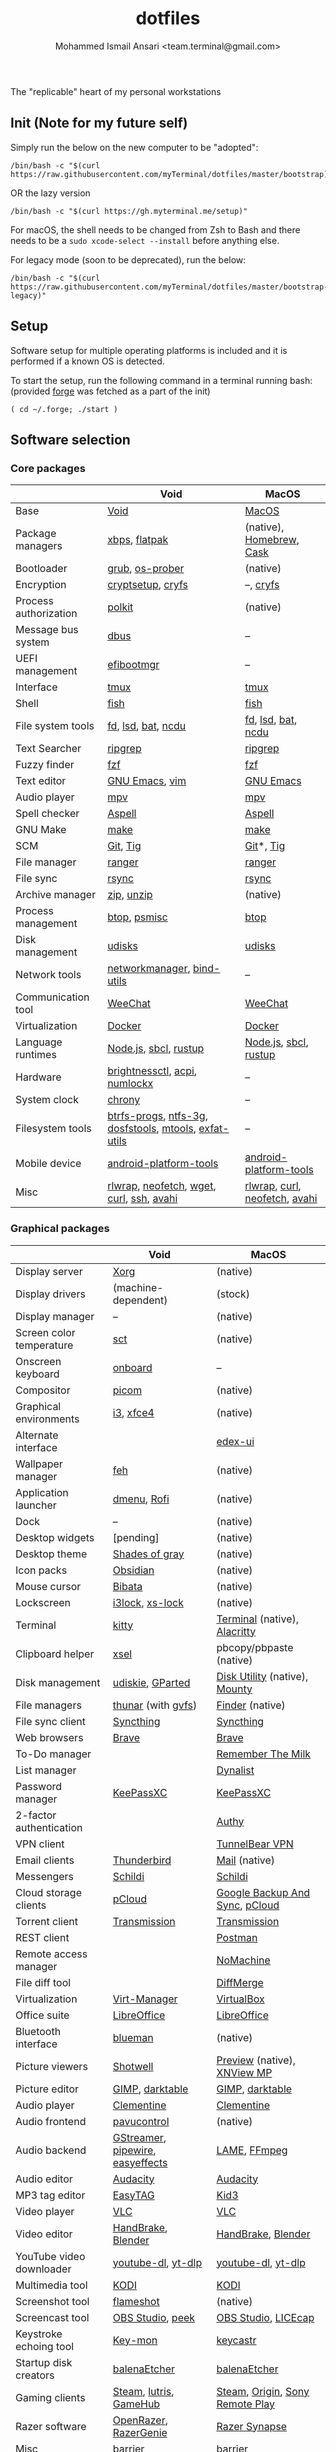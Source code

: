 #+TITLE: dotfiles
#+AUTHOR: Mohammed Ismail Ansari <team.terminal@gmail.com>

The "replicable" heart of my personal workstations

** Init (Note for my future self)

Simply run the below on the new computer to be "adopted":

#+BEGIN_EXAMPLE
/bin/bash -c "$(curl https://raw.githubusercontent.com/myTerminal/dotfiles/master/bootstrap)"
#+END_EXAMPLE

OR the lazy version

#+BEGIN_EXAMPLE
/bin/bash -c "$(curl https://gh.myterminal.me/setup)"
#+END_EXAMPLE

For macOS, the shell needs to be changed from Zsh to Bash and there needs to be a ~sudo xcode-select --install~ before anything else.

For legacy mode (soon to be deprecated), run the below:

#+BEGIN_EXAMPLE
/bin/bash -c "$(curl https://raw.githubusercontent.com/myTerminal/dotfiles/master/bootstrap-legacy)"
#+END_EXAMPLE

** Setup

Software setup for multiple operating platforms is included and it is performed if a known OS is detected.

To start the setup, run the following command in a terminal running bash: (provided [[https://github.com/myTerminal/forge][forge]] was fetched as a part of the init)

#+BEGIN_EXAMPLE
( cd ~/.forge; ./start )
#+END_EXAMPLE

** Software selection

*** Core packages

|                       | Void                                                  | MacOS                         |
|-----------------------+-------------------------------------------------------+-------------------------------|
| Base                  | [[https://voidlinux.org][Void]]                                                  | [[https://en.wikipedia.org/wiki/MacOS][MacOS]]                         |
| Package managers      | [[https://docs.voidlinux.org/xbps/index.html][xbps]], [[https://flatpak.org][flatpak]]                                         | (native), [[https://brew.sh][Homebrew]], [[https://github.com/Homebrew/homebrew-cask][Cask]]      |
| Bootloader            | [[https://www.gnu.org/software/grub][grub]], [[https://joeyh.name/code/os-prober][os-prober]]                                       | (native)                      |
| Encryption            | [[https://gitlab.com/cryptsetup/cryptsetup][cryptsetup]], [[https://www.cryfs.org][cryfs]]                                     | --, [[https://www.cryfs.org][cryfs]]                     |
| Process authorization | [[https://gitlab.freedesktop.org/polkit/polkit][polkit]]                                                | (native)                      |
| Message bus system    | [[https://wiki.freedesktop.org/www/Software/dbus][dbus]]                                                  | --                            |
| UEFI management       | [[https://github.com/rhboot/efibootmgr][efibootmgr]]                                            | --                            |
| Interface             | [[https://github.com/tmux/tmux][tmux]]                                                  | [[https://github.com/tmux/tmux][tmux]]                          |
| Shell                 | [[https://fishshell.com][fish]]                                                  | [[https://fishshell.com][fish]]                          |
| File system tools     | [[https://github.com/sharkdp/fd][fd]], [[https://github.com/Peltoche/lsd][lsd]], [[https://github.com/sharkdp/bat][bat]], [[https://dev.yorhel.nl/ncdu][ncdu]]                                    | [[https://github.com/sharkdp/fd][fd]], [[https://github.com/Peltoche/lsd][lsd]], [[https://github.com/sharkdp/bat][bat]], [[https://dev.yorhel.nl/ncdu][ncdu]]            |
| Text Searcher         | [[https://github.com/BurntSushi/ripgrep][ripgrep]]                                               | [[https://github.com/BurntSushi/ripgrep][ripgrep]]                       |
| Fuzzy finder          | [[https://github.com/junegunn/fzf][fzf]]                                                   | [[https://github.com/junegunn/fzf][fzf]]                           |
| Text editor           | [[https://www.gnu.org/software/emacs][GNU Emacs]], [[https://www.vim.org][vim]]                                        | [[https://www.gnu.org/software/emacs][GNU Emacs]]                     |
| Audio player          | [[https://mpv.io][mpv]]                                                   | [[https://mpv.io][mpv]]                           |
| Spell checker         | [[http://aspell.net][Aspell]]                                                | [[http://aspell.net][Aspell]]                        |
| GNU Make              | [[https://www.gnu.org/software/make][make]]                                                  | [[https://www.gnu.org/software/make][make]]                          |
| SCM                   | [[https://git-scm.com][Git]], [[https://github.com/jonas/tig][Tig]]                                              | [[https://git-scm.com][Git]]*, [[https://github.com/jonas/tig][Tig]]                     |
| File manager          | [[https://ranger.github.io][ranger]]                                                | [[https://ranger.github.io][ranger]]                        |
| File sync             | [[https://rsync.samba.org][rsync]]                                                 | [[https://rsync.samba.org][rsync]]                         |
| Archive manager       | [[http://infozip.sourceforge.net/Zip.html][zip]], [[http://infozip.sourceforge.net/UnZip.html][unzip]]                                            | (native)                      |
| Process management    | [[https://github.com/aristocratos/btop][btop]], [[https://gitlab.com/psmisc/psmisc][psmisc]]                                          | [[https://github.com/aristocratos/btop][btop]]                          |
| Disk management       | [[https://wiki.archlinux.org/index.php/Udisks][udisks]]                                                | [[https://wiki.archlinux.org/index.php/Udisks][udisks]]                        |
| Network tools         | [[https://wiki.gnome.org/Projects/NetworkManager][networkmanager]], [[https://www.isc.org/bind][bind-utils]]                            | --                            |
| Communication tool    | [[https://weechat.org][WeeChat]]                                               | [[https://weechat.org][WeeChat]]                       |
| Virtualization        | [[https://www.docker.com][Docker]]                                                | [[https://www.docker.com][Docker]]                        |
| Language runtimes     | [[https://nodejs.org][Node.js]], [[http://www.sbcl.org][sbcl]], [[https://rustup.rs][rustup]]                                 | [[https://nodejs.org][Node.js]], [[http://www.sbcl.org][sbcl]], [[https://rustup.rs][rustup]]         |
| Hardware              | [[https://github.com/Hummer12007/brightnessctl][brightnessctl]], [[https://archlinux.org/packages/community/x86_64/acpi][acpi]], [[https://github.com/rg3/numlockx][numlockx]]                         | --                            |
| System clock          | [[https://chrony.tuxfamily.org][chrony]]                                                | --                            |
| Filesystem tools      | [[https://btrfs.wiki.kernel.org/index.php/Main_Page][btrfs-progs]], [[https://www.tuxera.com/company/open-source][ntfs-3g]], [[https://archlinux.org/packages/core/x86_64/dosfstools][dosfstools]], [[https://www.gnu.org/software/mtools][mtools]], [[https://github.com/relan/exfat][exfat-utils]] | --                            |
| Mobile device         | [[https://developer.android.com/studio/releases/platform-tools][android-platform-tools]]                                | [[https://developer.android.com/studio/releases/platform-tools][android-platform-tools]]        |
| Misc                  | [[https://github.com/hanslub42/rlwrap][rlwrap]], [[https://github.com/dylanaraps/neofetch][neofetch]], [[https://www.gnu.org/software/wget][wget]], [[https://curl.se][curl]], [[https://www.openssh.com][ssh]], [[https://github.com/lathiat/avahi][avahi]]              | [[https://github.com/hanslub42/rlwrap][rlwrap]], [[https://curl.se][curl]], [[https://github.com/dylanaraps/neofetch][neofetch]], [[https://github.com/lathiat/avahi][avahi]] |

*** Graphical packages

|                          | Void                             | MacOS                           |
|--------------------------+----------------------------------+---------------------------------|
| Display server           | [[https://www.x.org][Xorg]]                             | (native)                        |
| Display drivers          | (machine-dependent)              | (stock)                         |
| Display manager          | --                               | (native)                        |
| Screen color temperature | [[https://flak.tedunangst.com/post/sct-set-color-temperature][sct]]                              | (native)                        |
| Onscreen keyboard        | [[https://launchpad.net/onboard][onboard]]                          | --                              |
| Compositor               | [[https://github.com/yshui/picom][picom]]                            | (native)                        |
| Graphical environments   | [[https://github.com/i3/i3][i3]], [[https://xfce.org][xfce4]]                        | (native)                        |
| Alternate interface      |                                  | [[https://github.com/GitSquared/edex-ui][edex-ui]]                         |
| Wallpaper manager        | [[https://feh.finalrewind.org][feh]]                              | (native)                        |
| Application launcher     | [[https://tools.suckless.org/dmenu][dmenu]], [[https://github.com/davatorium/rofi][Rofi]]                      | (native)                        |
| Dock                     | --                               | (native)                        |
| Desktop widgets          | [pending]                        | (native)                        |
| Desktop theme            | [[https://github.com/WernerFP/Shades-of-gray-theme][Shades of gray]]                   | (native)                        |
| Icon packs               | [[https://github.com/madmaxms/iconpack-obsidian][Obsidian]]                         | (native)                        |
| Mouse cursor             | [[https://github.com/ful1e5/Bibata_Cursor][Bibata]]                           | (native)                        |
| Lockscreen               | [[https://github.com/i3/i3lock][i3lock]], [[https://bitbucket.org/raymonad/xss-lock][xs-lock]]                  | (native)                        |
| Terminal                 | [[https://github.com/kovidgoyal/kitty][kitty]]                            | [[https://support.apple.com/guide/terminal/welcome/mac][Terminal]] (native), [[https://github.com/alacritty/alacritty][Alacritty]]    |
| Clipboard helper         | [[http://www.vergenet.net/~conrad/software/xsel][xsel]]                             | pbcopy/pbpaste (native)         |
| Disk management          | [[https://github.com/coldfix/udiskie][udiskie]], [[https://gparted.org][GParted]]                 | [[https://support.apple.com/guide/disk-utility/welcome/mac][Disk Utility]] (native), [[https://mounty.app][Mounty]]   |
| File managers            | [[https://www.linuxlinks.com/Thunar][thunar]] (with [[https://wiki.gnome.org/Projects/gvfs][gvfs]])               | [[https://support.apple.com/en-us/HT201732][Finder]] (native)                 |
| File sync client         | [[https://syncthing.net][Syncthing]]                        | [[https://syncthing.net][Syncthing]]                       |
| Web browsers             | [[https://brave.com][Brave]]                            | [[https://brave.com][Brave]]                           |
| To-Do manager            |                                  | [[https://www.rememberthemilk.com][Remember The Milk]]               |
| List manager             |                                  | [[https://dynalist.io][Dynalist]]                        |
| Password manager         | [[https://keepassxc.org][KeePassXC]]                        | [[https://keepassxc.org][KeePassXC]]                       |
| 2-factor authentication  |                                  | [[https://authy.com][Authy]]                           |
| VPN client               |                                  | [[https://www.tunnelbear.com][TunnelBear VPN]]                  |
| Email clients            | [[https://www.thunderbird.net][Thunderbird]]                      | [[https://support.apple.com/en-us/HT204093][Mail]] (native)                   |
| Messengers               | [[https://schildi.chat][Schildi]]                          | [[https://schildi.chat][Schildi]]                         |
| Cloud storage clients    | [[https://www.pcloud.com][pCloud]]                           | [[https://www.google.com/drive/download/backup-and-sync][Google Backup And Sync]], [[https://www.pcloud.com][pCloud]]  |
| Torrent client           | [[https://transmissionbt.com][Transmission]]                     | [[https://transmissionbt.com][Transmission]]                    |
| REST client              |                                  | [[https://www.postman.com][Postman]]                         |
| Remote access manager    |                                  | [[https://www.nomachine.com][NoMachine]]                       |
| File diff tool           |                                  | [[https://sourcegear.com/diffmerge][DiffMerge]]                       |
| Virtualization           | [[https://virt-manager.org][Virt-Manager]]                     | [[https://www.virtualbox.org][VirtualBox]]                      |
| Office suite             | [[https://www.libreoffice.org][LibreOffice]]                      | [[https://www.libreoffice.org][LibreOffice]]                     |
| Bluetooth interface      | [[https://github.com/blueman-project/blueman][blueman]]                          | (native)                        |
| Picture viewers          | [[https://github.com/GNOME/shotwell][Shotwell]]                         | [[https://support.apple.com/guide/preview/welcome/mac][Preview]] (native), [[https://www.xnview.com/en/xnviewmp][XNView MP]]     |
| Picture editor           | [[https://www.gimp.org][GIMP]], [[https://www.darktable.org][darktable]]                  | [[https://www.gimp.org][GIMP]], [[https://www.darktable.org][darktable]]                 |
| Audio player             | [[https://www.clementine-player.org][Clementine]]                       | [[https://www.clementine-player.org][Clementine]]                      |
| Audio frontend           | [[https://freedesktop.org/software/pulseaudio/pavucontrol][pavucontrol]]                      | (native)                        |
| Audio backend            | [[https://gstreamer.freedesktop.org][GStreamer]], [[https://pipewire.org][pipewire]], [[https://github.com/wwmm/easyeffects][easyeffects]] | [[https://lame.sourceforge.io][LAME]], [[https://www.ffmpeg.org][FFmpeg]]                    |
| Audio editor             | [[https://www.audacityteam.org][Audacity]]                         | [[https://www.audacityteam.org][Audacity]]                        |
| MP3 tag editor           | [[https://wiki.gnome.org/Apps/EasyTAG][EasyTAG]]                          | [[https://kid3.kde.org][Kid3]]                            |
| Video player             | [[https://www.videolan.org/vlc/index.html][VLC]]                              | [[https://www.videolan.org/vlc/index.html][VLC]]                             |
| Video editor             | [[https://handbrake.fr][HandBrake]], [[https://www.blender.org][Blender]]               | [[https://handbrake.fr][HandBrake]], [[https://www.blender.org][Blender]]              |
| YouTube video downloader | [[https://ytdl-org.github.io/youtube-dl/index.html][youtube-dl]], [[https://github.com/yt-dlp/yt-dlp][yt-dlp]]               | [[https://ytdl-org.github.io/youtube-dl/index.html][youtube-dl]], [[https://github.com/yt-dlp/yt-dlp][yt-dlp]]              |
| Multimedia tool          | [[https://kodi.tv][KODI]]                             | [[https://kodi.tv][KODI]]                            |
| Screenshot tool          | [[https://flameshot.org][flameshot]]                        | (native)                        |
| Screencast tool          | [[https://obsproject.com][OBS Studio]], [[https://github.com/phw/peek][peek]]                 | [[https://obsproject.com][OBS Studio]], [[https://www.cockos.com/licecap][LICEcap]]             |
| Keystroke echoing tool   | [[https://github.com/scottkirkwood/key-mon][Key-mon]]                          | [[https://github.com/keycastr/keycastr][keycastr]]                        |
| Startup disk creators    | [[https://www.balena.io/etcher][balenaEtcher]]                     | [[https://www.balena.io/etcher][balenaEtcher]]                    |
| Gaming clients           | [[https://store.steampowered.com][Steam]], [[https://lutris.net][lutris]], [[https://www.gamehub.gg][GameHub]]           | [[https://store.steampowered.com][Steam]], [[https://www.origin.com][Origin]], [[https://www.playstation.com/en-us/explore/ps4/remote-play][Sony Remote Play]] |
| Razer software           | [[https://openrazer.github.io/][OpenRazer]], [[https://github.com/z3ntu/RazerGenie][RazerGenie]]            | [[https://www.razer.com/synapse-3][Razer Synapse]]                   |
| Misc                     | [[https://github.com/debauchee/barrier][barrier]]                          | [[https://github.com/debauchee/barrier][barrier]]                         |

*** Fonts

- Font-Awesome
- Open Sans
- Inconsolata
- Roboto Mono
- Droid
- Fira Code
- Liberation

*** Legend

=*= - in-built, =**= - through web-client

** History

What started as [[https://github.com/myTerminal/dotfiles/tree/b384107562817ef181111c8c27bccaaa47614975][a home for my Emacs config]], [[https://github.com/myTerminal/dotfiles/tree/6bec073e40d7a1065b8c871f2158afb5b2a3debc][started to shift its shape]], soon turning into a comprehensive *dotfiles* project to host configuration for much more than just Emacs. The majority of it [[https://github.com/myTerminal/dotfiles/tree/v1.0.0][still mostly comprised of Emacs configuration]], so I eventually extracted it into [[https://github.com/myTerminal/.emacs.d][a separate project of its own]] to make things simple. I even pulled the setup scripts into their separate projects [[https://github.com/myTerminal/forge-legacy][here]] and then later [[https://github.com/myTerminal/forge][here]], but maintaining it was still tricky with its [[https://github.com/myTerminal/dotfiles/tree/v2.0.0][complex arrangement of configuration files for four operating platforms]] at once.

What you see now is an attempt to keep only what is relevant to my primary configuration across all my active workstations so that updates are less painful and effortless. There is more than one reason to keep scripts for macOS around, one of them is to use it on my work computers that barely align with my preferred setup, and the other is to continuously compare my "custom" setup with a fully-fledged family of macOS operating systems and fill in the gaps as I spot them.

There still is some inseparable residue related to other platforms that might eventually disappear, or otherwise bring in more complexity in the future.

# Local Variables:
# eval: (visual-line-mode)
# End:
